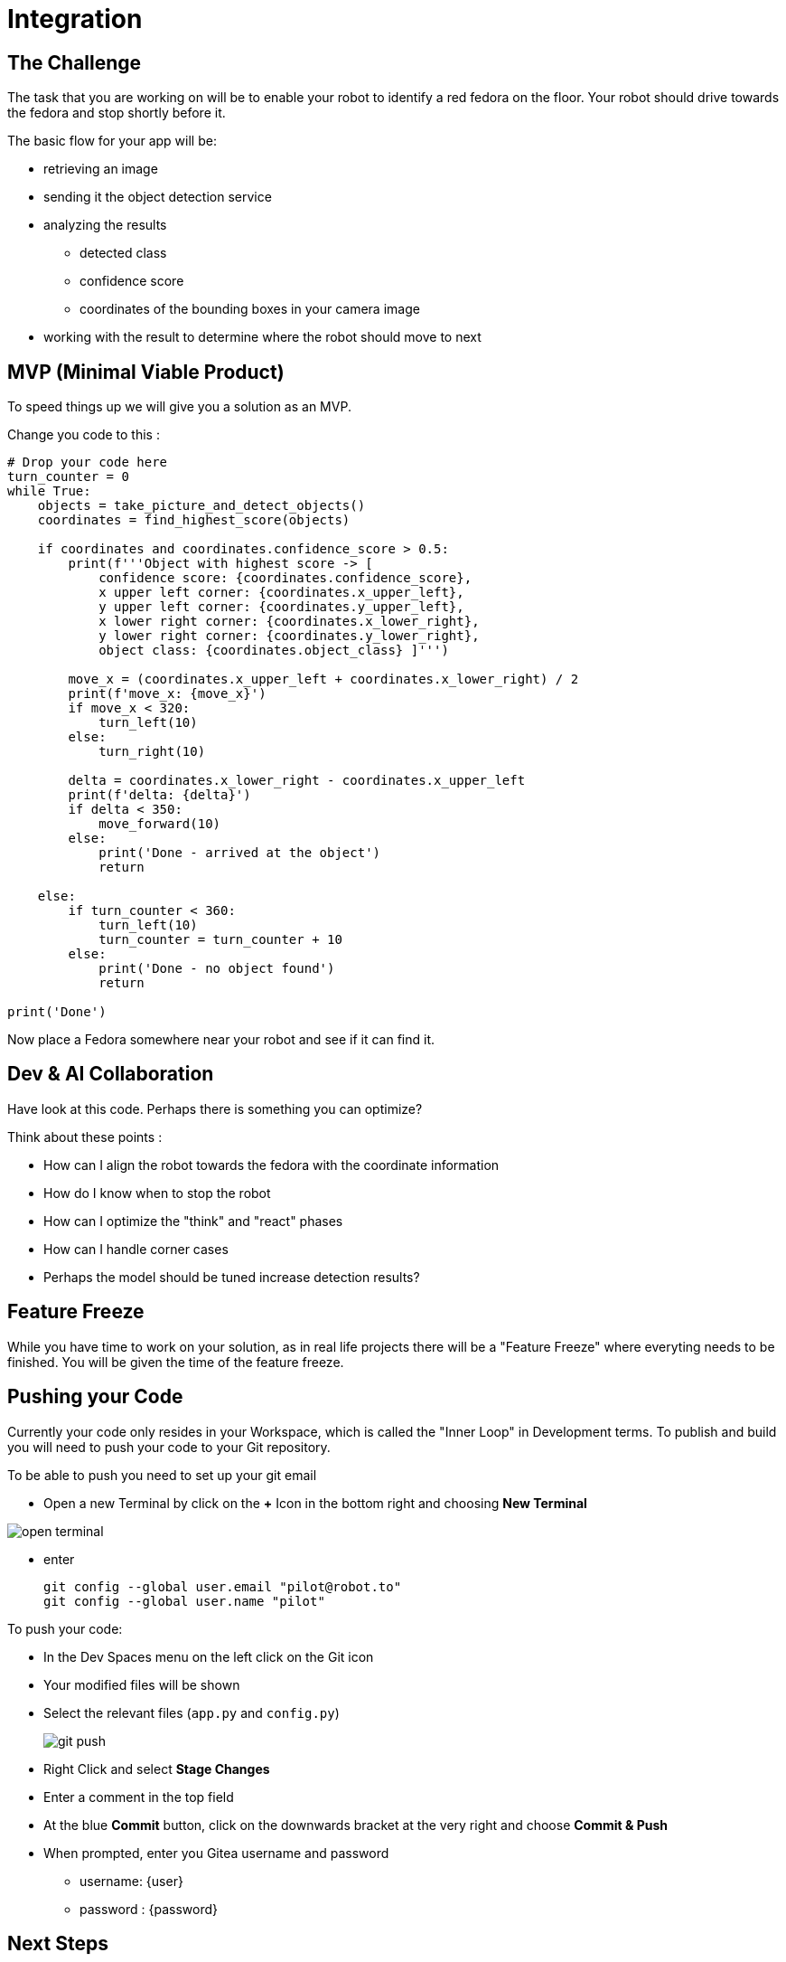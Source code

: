 = Integration

== The Challenge

The task that you are working on will be to enable your robot to identify a red fedora on the floor. Your robot should drive towards the fedora and stop shortly before it.

The basic flow for your app will be:

* retrieving an image
* sending it the object detection service
* analyzing the results
** detected class
** confidence score
** coordinates of the bounding boxes in your camera image
* working with the result to determine where the robot should move to next

== MVP (Minimal Viable Product)

To speed things up we will give you a solution as an MVP.

Change you code to this :

[source,python,role=execute]
----
# Drop your code here
turn_counter = 0
while True:
    objects = take_picture_and_detect_objects()
    coordinates = find_highest_score(objects)

    if coordinates and coordinates.confidence_score > 0.5:
        print(f'''Object with highest score -> [
            confidence score: {coordinates.confidence_score},
            x upper left corner: {coordinates.x_upper_left},
            y upper left corner: {coordinates.y_upper_left},
            x lower right corner: {coordinates.x_lower_right},
            y lower right corner: {coordinates.y_lower_right},
            object class: {coordinates.object_class} ]''')

        move_x = (coordinates.x_upper_left + coordinates.x_lower_right) / 2
        print(f'move_x: {move_x}')
        if move_x < 320:
            turn_left(10)
        else:
            turn_right(10)

        delta = coordinates.x_lower_right - coordinates.x_upper_left
        print(f'delta: {delta}')
        if delta < 350:
            move_forward(10)
        else:
            print('Done - arrived at the object')
            return

    else:
        if turn_counter < 360:
            turn_left(10)
            turn_counter = turn_counter + 10
        else:
            print('Done - no object found')
            return

print('Done')
----

Now place a Fedora somewhere near your robot and see if it can find it.

== Dev & AI Collaboration
Have look at this code. Perhaps there is something you can optimize?

Think about these points :

* How can I align the robot towards the fedora with the coordinate information
* How do I know when to stop the robot
* How can I optimize the "think" and "react" phases
* How can I handle corner cases
* Perhaps the model should be tuned increase detection results?

== Feature Freeze
While you have time to work on your solution, as in real life projects there will be a "Feature Freeze" where everyting needs to be finished.  You will be given the time of the feature freeze.

== Pushing your Code
Currently your code only resides in your Workspace, which is called the "Inner Loop" in Development terms. To publish and build you will need to push your code to your Git repository.

To be able to push you need to set up your git email

* Open a new Terminal by click on the **+** Icon in the bottom right and choosing **New Terminal**

image::open-terminal.png[]

* enter
+
[source,bash,role=execute,subs="attributes"]
----
git config --global user.email "pilot@robot.to"
git config --global user.name "pilot"
----

To push your code:

* In the Dev Spaces menu on the left click on the Git icon
* Your modified files will be shown
* Select the relevant files (`app.py` and `config.py`)
+
image::git-push.png[]

* Right Click and select **Stage Changes**
* Enter a comment in the top field
* At the blue **Commit** button, click on the downwards bracket at the very right and choose **Commit & Push**
* When prompted, enter you Gitea username and password
** username: {user}
** password : {password}

== Next Steps

Your deliverable will be Container Images for the app as well as the object detection services.  The next chapter explains how to build these. Make sure you test the CI/CD build in time.
